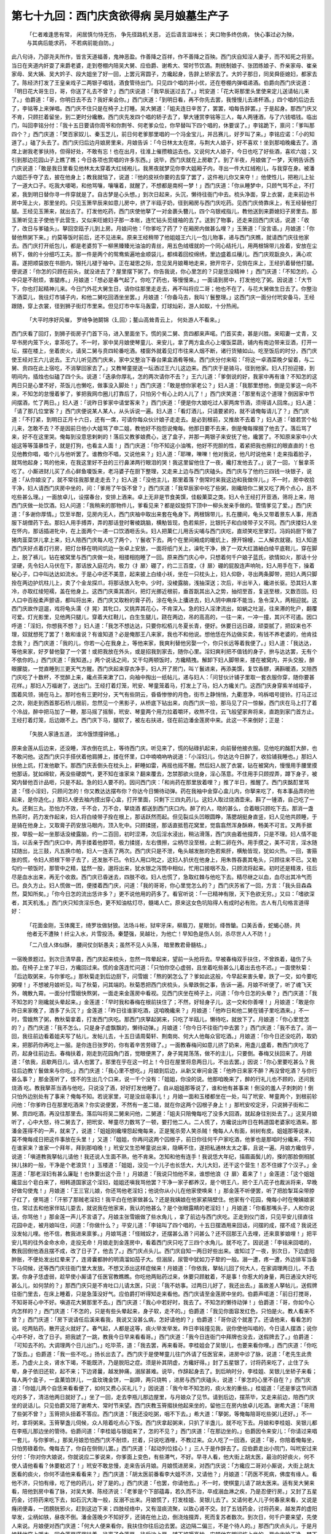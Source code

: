 第七十九回：西门庆贪欲得病 吴月娘墓生产子
==========================================

    「仁者难逢思有常， 闲居慎匀恃无伤，
    争先径路机关恶， 近后语言滋味长；
    夹口物多终仿病， 快心事过必为殃，
    与其病后能求药， 不若病前能自防。」

此八句诗，乃邵尧夫所作，皆言天道福善，鬼神恶盈。作善降之百祥，作不善降之百殃。西门庆自知淫人妻子，而不知死之将至。当日在夹道内奸耍了来爵老婆，走到卷棚内陪吴大舅、应伯爵、谢希大、常时节饮酒。荆统制娘子、张团练娘子、乔亲家母、崔亲家母、吴大姨、吴大妗子、段大姐坐了好一回，上罢元宵圆子，方纔起身，告辞上轿家去了。大妗子那日，同吴舜臣媳妇，都家去了。陈经济打发了王皇亲戏子二两银子唱钱，酒食管待出门。只见四个唱的并小优，还在卷棚内弹唱递酒。伯爵向西门庆说道：「明日花大哥生日，哥，你送了礼去不曾？」西门庆说道：「我早辰送过去了。」玳安道：「花大哥那里头里使来定儿送请帖儿来了。」伯爵道：「哥，你明日去不去？我好来会你。」西门庆道：「到明日看，再不你先去罢，我慢慢儿去递杯酒。」四个唱的后边去了，李铭等上来弹唱。西门庆不住只是在椅子上打睡。吴大舅道：「姐夫连日辛苦了，罢罢，咱每告辞罢。」于是起身。那西门庆又不肯，只顾拦着留坐，到二更时分纔散。西门庆先发四个唱的轿子去了，拏大锺赏李铭等三人，每人两锺酒，与了六钱唱钱。临出门，叫回李铭分付：「我十五日要请你周爷和你荆爷、何老爹众位，你早替叫下四个唱的，休要误了。」李铭跪下，禀问：「爹叫那四个？」西门庆道：「樊百家奴儿、秦玉芝儿，前日何老爹那里唱的一个冯金宝儿，并吕赛儿，好歹叫了来。」李铭应诺：「小的知道了。」磕了头去了。西门庆归后边月娘房里来，月娘告诉：「今日林太太在席，与荆大人娘子，好不喜欢！坐到那咱晚纔去了。酒席上谢我老爹扶持，但得好处，不敢有忘！也在出月，往淮上催攒粮运去也。又说何大人娘子，今日也吃了好些酒，喜欢六姐；又引到那边花园山子上瞧了瞧；今日各项也赏唱的许多东西。」说毕，西门庆就在上房歇了。到了半夜，月娘做了一梦，天明告诉西门庆说道：「敢是我日里看见他林太太穿着大红绒袍儿，我黑夜就梦见你李大姐厢子内，寻出一件大红绒袍儿，与我穿在身。被潘六姐匹手夺了去，披在他身上；教我就恼了，说道：『他的皮袄你要的去穿了罢了，这件袍儿你又来夺！』他使性儿，把袍儿上扯了一道大口子。吃我大喓喝，和他骂嚷，嚷嚷着，就醒了，不想都是南柯一梦！」西门庆道：「你从睡梦中，只顾气骂不止，不打紧，我到明日替你寻一件穿就是了。自古梦是心头想。」到次日起来，头沉，懒待往衙门中去。梳头净面，穿上衣裳，走来前边书房中笼上火，那里坐的。只见玉箫早辰来如意儿房中，挤了半瓯子奶，径到厢房与西门庆吃药。见西门庆倚靠床上，有王经替他打腿。王经见玉箫来，就出去了。打发他吃药，西门庆使他拏了一对金裹头簪儿，四个乌银戒指儿，教他送到来爵媳妇子房里去。那玉箫听见主子使他干此营生，又似来旺媳妇子那一本帐，连忙钻头觅缝袖的去了。送到了物事，还走来回西门庆话，说道：「收了，改日与爹磕头」。拏回空瓯子儿到上房。月娘问他：「你爹吃了药了？在厢房内做甚么哩？」玉箫道：「没言语。」月娘道：「你替他熬粥下来。」约莫等饭时前后，还不见进来。原来王经稍带了他姐姐王六儿一包儿物事，递与西门庆瞧，就请西门庆往他家去。西门庆打开纸包儿，都是老婆剪下一柳黑臻臻光油油的青丝，用五色绒缠就的一个同心结托儿，用两根锦带儿拴着，安放在尘柄下，做的十分细巧工夫。那一件是两个的鸳鸯紫遍地金顺袋儿，都缉着回绞绵绣，里边盛着瓜穰儿。西门庆观翫良久，满心欢喜。遂把顺袋放在书厨内，锦托儿褪于袖中。正在凝思之际，忽见吴月娘蓦地走来，掀开帘子，见倘在床上，王经扒着替他打腿。便说道：「你怎的只顾在前头，就没进去了？屋里摆下粥了。你告我说，你心里怎的？只是恁没精神！」西门庆道：「不知怎的，心中只是不耐烦，害腿疼。」月娘道：「想必是春气起了。你吃了药也，等慢慢来。」一面请到房中，打发他吃了粥。因说道：「大节下，你也打起精神儿来。今日门外花大舅生日，请你往那里走走去，再不叫将应二哥；他也不在了，与花大舅做生日去了。你整治下酒菜儿，我往灯巿铺子内，和他二舅吃回酒坐坐罢。」月娘道：「你备马去，我叫丫鬟整理。」这西门庆一面分付玳安备马，王经跟随，穿上衣裳，径到狮子街灯巿里来。但见灯巿中车马轰雷，灯球灿彩，游人如蚁，十分热闹。

    「大平时序好风催， 罗绮争驰鬬锦〈廴回〉；鳌山高耸青云上， 何处游人不看来。」

西门庆看了回灯，到狮子街房子门首下马，进入里面坐下。慌的吴二舅、贲四都来声喏。门首买卖，甚是兴胜。来昭妻一丈青，又早书房内笼下火，拿茶吃了。不一时，家中吴月娘使琴童儿、来安儿，拿了两方盒点心上嗄饭菜蔬，铺内有南边带来豆酒，打开一坛，摆在楼上，坐着炭火，请吴二舅与贲四轮番吃酒。楼窗外就着见灯巿往来人烟不断，诸行货殖如山。吃至饭后的时分，西门庆使王经对王六儿说去。王六儿听见西门庆来，家中又整治下春台果盒酒肴等候。西门庆分付来昭：「将这一卓酒菜晚夕留着，与二舅、贲四在此上宿吃，不消拏回家去了。」又教琴童提送一坛酒过王六儿这边来。西门庆于是骑马，径到他家。妇人打扮迎接，到明间内，插烛也似磕了四个头。说道：「迭承你厚礼，怎的两次请你不去？」王六儿道：「爹倒说的好，我家中再有谁？不知怎的这两日只是心里不好，茶饭儿也懒吃，做事没入脚处！」西门庆道：「敢是想你家老公？」妇人道：「我那里想他，倒是见爹这一向不来，不知怎的怠慢着爹了，爹把我网巾圈儿打靠后了，只怕另个有心上的人儿了！」西门庆笑道：「那里有这个道理？倒因家中节间摆酒，忙了两日。」妇人道：「说昨日爹家中请堂客来？」西门庆道：「便是你大娘吃过人家两席节酒，须得请人回席。」妇人道：「请了那几位堂客？」西门庆便说某人某人，从头诉说一遍。妇人道：「看灯酒儿，只请要紧的，就不请俺每请儿了？」西门庆道：「不打紧，到明日正月十六日，还有一席，可请你每众伙计娘子走走去。是必到根前，又推故不去着？」妇人道：「娘若赏个帖儿来，怎敢不去？不是因前日他小大姐骂了申二姐，教他好不抱怨说俺每。他那日要不去来，倒是俺每撺掇了他去了。落后骂了来，好不在这里哭。俺每到没意思剌剌的！落后又教爹娘费心，送了盒子，并那一两银子来安抚了他，纔罢了。不知原来家中小大姐这等等藻暴性子，就是打狗，也看主人面！」西门庆道：「你不知这小油嘴，他好不兜胆的性，着紧把我也擦扛的眼直直的！也见他教你唱，唱个儿与他听罢了。谁教你不唱，又说他来？」妇人道：「耶嚛，嚛嚛！他对我说，他凡时说他来！走来指着脸子，就骂他起身；骂的他来，在我这里好不丑的三行鼻涕两行眼泪的哭！我这里留他住了一夜，纔打发他去了。」说了一回，丫鬟拿茶吃了。小厮进财儿买了点心鲜鱼嗄饭来，老冯婆子在厨下整理，又走来上边与西门庆磕头。西门庆与了他约三四钱一块银子，说道：「从你娘没了，就不常往我那里走走去？」妇人道：「没他主儿，那里着落？倒常时来我这边和我做伴儿。」不一时，房中收拾干净，妇人请西门庆房中坐的，问：「爹用了午饭不曾？」西门庆道：「我早辰家中吃了些粥，刚纔陪你二舅又吃了两个点心，且不吃些甚么理。」一面放卓儿，设摆春台，安排上酒来。卓上无非是节食美馔，佳殽菓菜之类。妇人令王经打开荳酒，筛将上来，陪西门庆做一处饮酒。妇人问道：「我稍来的那物件儿，爹看见来？都是奴旋剪下顶中一柳头发亲手做的。管情爹见了爱。」西门庆道：「多谢你厚情。」饮至半酣，见房内无人，西门庆袖中取出来套在龟身下。两根锦带儿，扎在腰间，龟头又带着景东人事，用酒服下胡僧药下去。那妇人用手搏弄，弄的那话登时奢棱跳脑，横觔皆现，色若紫肝，比银托子和白绫带子又不同。西门庆搂妇人坐在怀内，那话插进牝中，在上面两个一递一口饮酒咂舌头。妇人把菓仁儿用舌尖哺与西门庆吃，直顽笑吃至掌灯。冯妈妈厨下做了猪肉韮菜饼儿拿上来，妇人陪西门庆每人吃了两个，丫鬟收下去。两个在里间厢成的暖炕上，撩开锦幔，二人解衣就寝。妇人知道西门庆好点着灯行房，把灯台移在明间炕边一张卓上安放，一面将纸门关上，澡牝干净，换了一双大红潞紬白绫平底鞋儿，穿在脚上，脱了裤儿，钻在被窝里与西门庆做一处，相搂相抱睡了一回。原来西门庆心中，只想着何千户娘子蓝氏，欲情如火，那话十分坚硬，先令妇人马伏在下，那话放入庭花内，极力〈扌扉〉硼了，约二三百度，〈扌扉〉硼的屁股连声响喨，妇人用手在下，操着秘心子，口中叫达达如流水。于是心中还不美意，起来披上白绫小袄，坐在一只枕头上，妇人仰卧，寻出两条脚带，把妇人两只脚拴在两边护炕柱儿上，卖了个金龙探爪，将那话放入牝中。少时，没棱露脑，浅抽深送；次后，半出半入，纔进长驱。恐其妇人害冷，亦取红绫短襦，盖在他身上。这西门庆乘其酒兴，把灯光挪近根前，垂首翫其出入之势，抽彻至首，复送至根，又数百回。妇人口中百般柔声颤语，都叫将出来，西门庆又取粉的膏子药，涂在龟头上攮进去，妇人阴中麻痒不能当，急令深入，两相迎就。这西门庆故作逗遛，戏将龟头濡〈扌晃〉其牝口，又挑弄其花心，不肯深入。急的妇人淫津流出，如蜗之吐涎，往来滞的牝户，翻覆可爱。灯光影里，见他两只腿儿，穿着大红鞋儿，白生生腿儿，跷在两边，吊的高高的，一往一来，一冲一撞，其兴不可遏。因口呼道：「淫妇，你想我不想？」妇人道：「我怎不想达达，只要你松栢儿冬夏长青，便好。休要日远日疎，顽耍腻了，把奴来也不理，奴就想死了罢了！敢和谁说？有谁知道？必是俺那王八来家，我也不和他说。想他恁在外边做买卖，有钱不养老婆的，他肯挂念我？」西门庆道：「我的儿，你若一心在我身上，等他来家，我爽利替他另娶一个，你只长远等着我便了。」妇人道：「我达达，等他来家，好歹替他娶了一个罢！或把我放在外头，或是招我到家去，随你心里。淫妇爽利把不值钱的身子，拚与达达罢，无有个不依你的。」西门庆道：「我知道。」两个说话之间，又干勾两顿饭时，方纔精拽。解卸下妇人脚带来，搂在被窝内，并头交股，醉眼朦胧，一觉直睡到三更天气方醒。西门庆起来穿衣净手，妇人开了房门，叫丫鬟进来，再添美馔，复饮香醪，满斟暖酒，又陪西门庆吃了十数杯，不觉醉上来，纔点茶来漱了口，向袖中掏出一纸帖儿，递与妇人：「问甘伙计铺子里取一套衣服你穿，随你要甚花样。」那妇人万福谢了，送出门。王经打着灯笼，玳安、琴童笼着马，打发上了马，妇人方纔关门。这西门庆身穿紫羊绒褶子，围着风领，骑在马上。那时也有三更时分，天气有些阴云，昏昏惨惨的月色，街巿上静悄悄，九衢澄净，呜柝唱号提铃。打马正过之次，刚走到西首那石桥儿根前，忽然见一个黑影子，从桥底下钻出来，向西门庆一拾，那马见了只一惊躲，西门庆在马上打了着个冷战，醉中把马加了一鞭，那马摇了摇鬃，玳安、琴童两个用力拉着嚼环，收熬不住，云飞般望家奔将来，直跑到家门首方止。王经打着灯笼，后边跟不上。西门庆下马，腿软了，被左右扶进，径在前边潘金莲房中来。此这一不来倒好；正是：

    「失脱人家逄五道， 滨冷饿馈撞钟馗。」

原来金莲从后边来，还没睡，浑衣倒在炕上，等待西门庆。听见来了，慌的砧碌扒起来，向前替他接衣服。见他吃的酩酊大醉，也不敢问他。这西门庆只手搭伏着他肩膊上，搂在怀里，口中喃喃吶吶说道：「小淫妇儿，你达达今日醉了，收拾铺我睡也。」那妇人扶他上炕，打发他歇下。那西门庆丢倒头在枕头上，鼾睡如雷，再摇也摇不醒。然后妇人脱了衣裳，钻在被窝内，慢慢用手腰里摸他那话，犹如绵软，再没些硬朗气，更不知在谁家来？翻来覆去，怎禁那欲火烧身，淫心荡意。不住用手只顾捏弄，蹲下身子，被窝内替他百计品咂，只是不起。急的妇人要不的。因问西门庆：「和尚药在那里放着哩？」推了半日，推醒了。西门庆酩酊里骂道：「怪小淫妇，只顾问怎的！你又教达达摆布你？你达今日懒待动弹。药在我袖中金穿心盒儿内，你拏来吃了，有本事品弄的他起来，是你造化。」那妇人便去袖内摸出穿心盒，打开里面，只剩下三四丸药儿。这妇人取过烧酒壶来。斟了一锺酒，自己吃了一丸。还剩三丸，恐怕力不效，千不合，万不合，拏烧酒 都送到西门庆口内。醉了的人，晓的甚么，合着眼只顾吃下去。那消一盏热茶时，药力发作起来，妇人将白绫带子拴在根上，那话跃然而起。但见裂瓜头凹眼圆睁，落腮胡挺身直竖，妇人见他共顾睡，于是骑在他身上，又取膏子药安放马眼内，顶入牝中。只顾揉搓，那话直抵苞花窝里，觉翕翕然浑身酥麻，畅美不可言。又两手据按，举股一起一坐那话没棱露脑，约一二百回，初时涩滞，次后淫水浸出，稍沾滑落，西门庆由着他掇弄，只是不理。妇人情不能当，以舌亲于西门庆口中，两手搂着他脖项，极力揉搓，左右偎擦，尘柄尽没至根，止剩二卵在外。用手摸之，美不可言，淫水随拭随出，比三鼓，凡五换巾帕，妇人一连丢了两次。西门庆只是不泄，龟头越发胀的色若紫肝，横觔皆现，犹如火热。一回，害箍胀的慌，令妇人把根下带子去了，还发胀不已。令妇人用口吮之，这妇人扒伏在他身上，用朱唇吞裹其龟头，只顾往来不已。又勒勾约一顿饭时，那管中之精，猛然一股，邈将出来，犹水银之泻筒中相似，忙用口接咽不及，只顾流将起来。初时还是精液，往后尽是血水出来，再无个收救。西门庆已昏迷去，四肢不收。妇人也慌了，急取红棘与他吃下去。精尽继之以血，血尽出其冷气而已。良久方止。妇人慌做一团，便搂着西门庆，问道：「我的哥哥，你心里觉怎么的？」西门庆苏省了一回，方言：「我头目森森然，莫知所矣。」「你今日怎的流出恁许多？」更不说他用的药多了。看官听说：「一已精神有限，天下色欲无穷。」又曰：「嗜欲深者，其天机浅。」西门庆只知贪淫乐色，更不知油枯灯尽，髓竭人亡。原来这女色坑陷得人有成时必有败。古人有几句格言道得好：

    「花面金刚，玉体魔王，绮罗妆做豺狼。法场斗帐，狱牢牙床，柳眉刀，星眼剑，绛唇鎗。口美舌香，蛇蝎心肠，共他者无不遭殃！纤尘入水，片雪投汤。秦楚强，吴越壮，为他亡！早知色是伤人剑，杀尽世人人不防！」

    「二八佳人体似酥， 腰间仗剑斩愚夫；虽然不见人头落， 暗里教君骨髓枯。」

一宿晚景题过。到次日清早晨，西门庆起来梳头，忽然一阵晕起来，望前一头抢将去。早被春梅双手扶住，不曾跌着，磕伤了头脸。在椅子上坐了半日，方纔回过来。慌的金莲连忙问道：「只怕你空心虚弱，且坐着吃些甚么儿着出去也不迟。」一面使秋菊：「后边取粥来，与你爹吃。」那秋菊走到后边厨下，问雪娥：「熬的粥怎么了？爹如此这般，今早起来害头晕，跌了一交，如今要吃粥哩！」不想被月娘听见，叫了秋菊，问其端的。秋菊悉把西门庆梳头，头晕跌倒之事，告诉一遍。月娘不听便了，听了魂飞天外，魄散九霄。一面分付雪娥快熬粥，一面走来金莲房中看视。见西门庆坐在椅子上，问道：「你今日怎的头晕？」西门庆道：「我不知怎的？刚纔就头晕起来。」金莲道：「早时我和春梅在根前扶住了；不然，好轻身子儿，这一交和你善哩！」月娘道：「敢是你昨日来家晚了，酒多了头沉？」金莲道：「昨日往谁家吃酒，这咱晚纔来？」月娘道：「他昨日和他二舅在铺子里吃酒来。」不一时，雪娥熬了粥，教秋菊拿着，打发西门庆吃。那西门庆拏起粥来，只吃了半瓯儿，懒待吃，就放下了。月娘道：「你心里觉怎的？」西门庆道：「我不怎么，只是身子虚飘飘的，懒待动弹。」月娘道：「你今日不往衙门中去罢？」西门庆道：「我不去了。消一回，我往前边看着姐夫写了帖儿，发帖儿去，十五日请周菊轩、荆南岗、何大人他每众官吃酒。」月娘道：「你今日还没吃药，取奶来，把那药你再吃上一服。是你连日张罗的，你有着辛苦劳碌了。」一面教春梅问如意儿挤了奶来，用盏儿盛着，教西门庆吃了药，起身往前边去。春梅扶着，刚走到花园角门首，觉眼便黑了，身子晃晃荡荡，做不的主儿，只要倒。春梅又扶回来了。月娘道：「依我，且歇两日儿，请人也罢了。那里在乎在这一时上！今日在屋里将息两日儿，不出去罢。」因说：「你心里要吃甚么？我往后边教丫鬟做来与你吃。」西门庆道：「我心里不想吃。」月娘到后边，从新又审问金莲：「他昨日来家不醉？再没曾吃酒？与你行甚么事？」那金莲听了，恨不的生出几个口来，说一千个没有：「姐姐，你没的说。他那咱晚来了，醉的行礼儿也不顾的，还问我烧酒 吃。教我拏茶当酒与他吃，只说没了酒，好好打发他睡了。自从姐姐那等说了，谁和他有甚事来！倒没的羞人子刺刺的！倒只怕外边别处有了事来？俺每不知。若说家里，可是没丝亳事儿！」月娘一面和玉楼都坐在一处，叫了玳安、琴童两个，到根前轸问他：「你爹昨日在那里吃酒来？你实说便罢，不然有一差二错，就在你这两个囚根子身上！」那玳安咬定牙，只说狮子街和二舅、贲四吃酒，再没往那里去。落后叫将吴二舅来问他，二舅道：「姐夫只陪俺每吃了没多大回酒，就起身往别处去了。」这吴月娘听了，心中大怒，待二舅去了，把玳安、琴童尽力数骂了一顿，要打他二人。二人慌了，方纔说出昨日在韩道国老婆家吃酒来。那潘金莲得不的一声，就来了，说道：「姐姐刚纔埋怨起俺每来，正是冤杀旁人笑杀贼！俺每人人有面，树树有皮。姐姐那等说来，莫不俺每成日把这件事放在头里！」又道：「姐姐，你再问这两个囚根子，前日你往何千户家吃酒，他爹也是那咱时分纔来，不知在谁家来？谁家一个拜年，拜到那咱晚！」玳安又生恐琴童说出来，隐瞒不住，遂把私通林太太之事，且说一遍。月娘方纔信乎，说道：「嗔道教我拏帖儿请他！我还说人生面不熟，他不肯来。怎知和他有连手！我说恁大年纪，描眉画鬓儿的，搽的那脸倒相腻抹儿抹的一般，干净是个老浪货！」玉楼道：「姐姐，没见一个儿子也长恁大，大儿大妇，还干这个营生！忍不住嫁了个汉子。」金莲道：「那老淫妇有甚么廉耻！也休要出这个丑！」月娘道：「我说只怕他不来，谁想他浪〈扌扉〉着来了！」金莲道：「这个姐姐纔显出个皂白来了，相韩道国家这个淫妇，姐姐还嗔我骂他罢？干净一家子都养汉，是个明王八，把个王八花子也裁派将来，早晚好做勾使鬼！」月娘道：「王三官儿娘，你还骂他老淫妇；他说你从小儿在他家使唤来！」那金莲不听便罢，听了把脸掣耳朵带脖子红了，便骂道：「汗邪了那贼老淫妇！我平白在他家做甚么？还是我姨娘在他家紧隔壁住。他家有个花园，俺每小时在俺姨娘家住，常过去和他家伴姑儿耍去，就说我在他家来，我认的他甚么？是个张眼露睛的老淫妇！」月娘道：「你看那嘴头子，人和你说话，你骂他！」那金莲一声儿不言语了。月娘主张雪娥做了些水角儿 ，拿了前边与西门庆吃。正走到仪门首，只见平安儿径直往花园中走，被月娘叫住，问道：「你做什么？」平安儿道：「李铭叫了四个唱的，十五日摆酒用来回话，问摆的成，摆不成？我说还没发帖儿哩。他不信，教我进来禀爹。」月娘骂道：「怪贼奴才，还摆甚么酒？问甚么？还不回那王八去哩，还来禀爹娘哩！」把平安儿骂的往外金命水命，走投无命！月娘走到金莲房中，看着西门庆只吃了三四个水角儿。就不吃了。因说道：「李铭来回唱的，教我回倒他酒且摆不成，改了日子了，他去了。」西门庆点头儿。西门庆自知一两日好些出来。谁知过了一夜，到次日，下边虚阳肿胀，不便处发出红晕来了，连肾囊都肿的明滴溜如茄子大。但溺尿，尿管中犹如刀子犂的一般。溺一遭，疼一遭，外边排军当备下马伺候，还等西门庆往衙门里大发放。不想又添出这样症候来！月娘道：「你依我，拏帖儿回了何大人，在家调理两日儿，不去罢。你身子恁虚弱，趁早使小厮请了任医官教瞧瞧。你吃他两贴药过来，休要只顾躭着，不是事！你惹大的身量，两日通没大好吃甚么儿，如何禁的？」那西门庆只是不肯吐口儿请太医，只说：「我不妨事。过两日儿好了，我还出去。」虽故差人拏帖儿，送假牌往衙门里去，在床上睡着，只是急藻没好气。应伯爵打听得知走来看他。西门庆请至金莲房中坐的。伯爵声喏道：「前日打搅哥，不知哥哥心中不好。嗔道花大舅那里不去。」西门庆道：「我心中若好时，我去了。不知怎的懒待动弹！」伯爵道：「哥，你如今心内怎样的？」西门庆道：「不怎的，只是有些头晕起来，身子软，走不的。」伯爵道：「我见你面容发红色，只怕是火。教人看来不曾？」西门庆道：「房下说请任后溪来看我，我说又没甚么病，怎好请他的？」伯爵道：「哥你这个就差了。还请他来，看看怎的说。吃两贴药，散开这火就好了。春气起，人都是这等，痰火举发举发。昨日李铭撞见我，说你使他叫唱的，今日请人摆酒；说你心中不好，改了日子。把我諕了一跳，教我今日早来看看哥。」西门庆道：「我今日连衙门中拜牌也没去，送假牌去了。」伯爵道：「可知去不的。大调理两个日儿出门。」吃毕茶，道：「我去罢，再来看哥。李桂姐会了吴银儿，也要来看你哩。」西门庆道：「你吃了饭去。」伯爵道：「我一些不吃。」扬长出去了。西门庆于是使琴童儿往门外请了任医官来，进房中诊了脉，说道：「老先生此贵恙，乃虚火上炎，肾水下竭，不能既济，乃是脱阳之症。须是补其阴虚，方纔好得。」封了五星银了，讨将药来吃了，止住了头晕，身子依旧还软，起不来；下边肾曩，越发肿痛，溺尿甚难。说毕，作辞起身去了。到后晌时分，李桂姐、吴银儿坐轿子来看；每人两个盒子，一盒菓馅饼儿，一盒玫瑰金饼，一副蹄，两只烧鸭 ，进房与西门庆磕头，说道：「爹怎的心里不自在？」西门庆道：「你姐儿两个自恁来看看便了，如何又费心买礼儿？」因说道：「我今年不知怎的，痰火发的重些。」桂姐道：「还是爹这节间酒吃的多了，清洁他两日就好了。」坐了一回，走去李瓶儿那边屋里，与月娘众了见节。请到后边，摆茶毕，又走来前边，陪西门庆坐的说话儿。只见伯爵又陪了谢希大、常时节来望。西门庆教玉筲搊扶他起来坐的，留他三在房内放卓儿吃酒。谢希大道：「哥用了些粥不曾？」玉筲把头扭着不答应。西门庆道：「我还没吃粥，咽不下去。」希大道：「拏粥，等俺每陪哥吃些粥儿还好。」不一时，拿将粥来。玉筲拏盏儿伺候，众人陪着吃点心下饭。西门庆拿起粥来，只扒了半盏儿，就不吃下去。月娘和李桂姐、吴银儿都在李瓶儿那边坐的管待。伯爵问道：「李桂姐与银姐来了，怎的不见？」西门庆道：「在那边坐的。」伯爵因令来安儿：「你请过来唱一套儿，与你爹听。」那吴月娘恐怕西门庆不耐烦，拦着，只说吃酒哩，不教过来。众人吃了一回酒，说道：「哥，你陪着俺每坐，只怕劳碌着你。俺每去了，你自在侧侧儿罢。」西门庆道：「起动列位挂心！」三人于是作辞去了。应伯爵走出小院门，叫玳安过来分付：「你对你大娘说，你就说应二爹说来，你爹面上变色，有些滞气，不好。早寻人看，他大街上胡太医，最治的好痰火，何不使人请他看看？休要躭迟了！」玳安不敢怠慢，走来告诉月娘。月娘慌进房来，对西门庆说：「方纔应二哥对小厮说，大街上胡太医看的痰火，你何不请他来看看来？」西门庆道：「胡太医前番看李大姐不济，又请他？」月娘道：「药医不死病，佛度有缘人。看他不济，只怕有缘，吃了他的药儿，好了是的。」西门庆道：「也罢，你请他去。」不一时，使棋童儿请了胡太医来。适有吴大舅来看，陪他到房中看了脉，对吴大舅、陈经济说：「老爹是个下部蕴毒，若久而不治，卒成溺血淋之疾，乃是忍便行房。」又封了五星药金，讨将药来吃下去，如石沉大海一般，反溺不出来。月娘慌了，打发桂姐、吴银儿去了。又请何老人儿子何春泉来看，又说是癃闭便毒，一团膀胱邪火，赶到这边下来；四肢经络中，又有湿痰流聚，以致心肾不交。封了五钱药金，讨将药来，越发弄的虚阳举发，尘柄如铁，昼夜不倒。潘金莲晚夕不知好歹，还骑在他上边，倒浇烛掇弄，死而复苏者数次。到次日，何千户要来望，先使人来说。月娘便对西门庆道：「何大人便来看你，我扶住你往后边去罢。这边隔二偏三，不是个待人的。」那西门庆点头儿，于是月娘替他穿上暖衣，同金莲肩搭搊扶着，往离了金莲房，往后边上房，铺下被褥高枕，安顿他在明间炕上坐的。房中收拾干净，焚下香。不一时何千户来到，陈经济请他到于后边卧房，看见西门庆坐在病榻上，说道：「长官，我不敢作揖。」因问：「贵恙觉好些？」西门庆告诉：「上边火倒退下了，只是下卵肿毒当不的。」何千户道：「此系便毒。我学生有一相识，在东昌府探亲。昨日新到舍下，有一封书下。乃是山西汾州人氏，姓刘号橘斋，年半百，极看的好疮毒。我就使人请他来看看长官贵恙。」西门庆道：「多承长官费心，我这里就差人请去。」何千户吃毕茶，说道：「长官你耐烦保重。衙门中事，我每日委答应的，递事件与你，不消挂意。」西门庆举手道：「只是有劳长官了。」作辞出门。西门庆这里随即差玳安拏帖儿，同何家人请了这刘橘斋来。看了脉，并不便处。连忙上了药，又封一贴煎药来。西门庆答贺了一疋杭州绢，一两银子，吃了他头一盏药，还不见动静。那日不想郑爱月儿送了一盒鸽子雏儿 ，一盒菓饼顶皮酥，坐轿子来看西门庆。进门花枝招飐，绣带飘飘，与西门庆磕着头，说道：「不知道爹不好，桂姐和银姐好人儿，不对我说声儿，两个就先来了。看的爹迟了，休怪！」西门庆道：「不迟，又起动你妈费心，又买礼来！」爱月儿笑道：「甚么大礼！惶恐的要不的。」因说：「爹清减的恁样的！每月饮馔，也用些儿？」月娘道：「用的倒好了，吃不多儿。今日早辰，只吃了些粥汤儿，还没些吃甚么儿。刚纔太医看了去了。」爱月儿道：「娘，你分付姐把鸽子雏儿顿烂一个儿来 ，等我劝爹进些粥儿。你老人家不吃，恁惹大身量，一家子金山也似靠着你，都怎么样儿的！」月娘道：「他只害心口内拦着，吃不下去。」爱月儿道：「爹你依我说，把这饮馔儿逐日就懒待吃，须也强吃些儿，怕怎的？人无根本，水食为命。终须但用的，有枉戗些儿。不然，越发淘渌的身子空虚了！」不一时，顿烂了鸽子雏儿，小玉拿粥上来，十香甜酱瓜，茄粳粟米粥儿。这郑月儿跳上炕去，用盏儿托着，跪在西门庆身边，一口口喂他。强打着精神，只吃上上半盏儿，拣了两筯儿鸽子雏儿在口内，就摇头儿不吃了。爱月儿道：「一来也是药，二来还亏我劝爹，都怎的也进了些饮馔儿。」玉筲道：「爹每常也吃，不似今日月姐来劝着吃的多些。」月娘一面摆茶与爱月儿吃，临晚管待酒馔，与了他五钱银子，打发他家去。爱月儿临出门，又与西门庆磕头，说道：「爹你耐心儿将息两日儿，我再来看你。」比及到晚夕，西门庆又吃了刘橘斋第二贴药，遍身痛，叫唤了一夜。到五更时分，那不便肾囊肿胀破了，流了一滩鲜血，龟头上又生出疳疮来，流黄水不止。西门庆不觉昏迷过去。月娘众人慌了，都守着看视。见吃药不效，一面请了刘婆子，在前边卷棚内与西门庆点人灯跳神。一面又使小厮往周守御家内，访问吴神仙在那里，请他来看西门庆；他原相他，今年有呕血流脓之灾，骨瘦形衰之病。贲四说：「也不消问周老爹宅内去；如今吴神仙见在门外土地庙前，出着个卦肆儿，又行医又卖卦，人请他，不争利物，就去看治。」月娘连忙就使琴童把这吴神仙请将来。进房看了西门庆，不似往时，形容消减，病体恹恹，勒着手帕，在于卧榻。先诊了脉息，说道：「官人乃是酒色过度，肾水竭虚；是太极邪火，聚于欲海。病在膏肓，难以治疗。吾有诗八句，说与你听。只因他：

    「醉饱行房恋女娥， 精神血脉暗消磨，
    遗精溺血流白浊， 灯尽油干肾水枯；
    当时祇恨欢娱少， 今日翻为疾病多，
    玉山自倒非人力， 总是卢医怎奈何！」

月娘见他治不的了，说道：「既下药不好，先生看他命运如何？」吴神仙搯指寻纹，打算西门庆八字，说道：「属虎的，丙寅年，戌申月，壬午日，丙辰时，今年戊戌流年，三十三岁算命，见行癸亥运，虽然是火土伤官，今年戊土来克壬水，岁伤旱，正月又是戊寅月，三戊冲辰，怎么当的？虽发财发福，难保寿源！有四句断语不好。」说道：

    「命犯灾星必主低， 身轻煞重有灾危；时日若逄真太岁， 就是神仙也绉眉！」

月娘道：「命中既不好，先生你替他演演禽星如何？」这吴神仙铺下禽遁干支，他说道：

    「心月狐狸角木蛟， 绛帏深处不相饶，
    常在月宫飞玉露， 惯从月下夺金标；
    乐处化为真鸡子， 死时还想烂甜桃，
    天罡地煞皆无救， 就是王禅也徒劳。」

月娘道：「禽上不好，请先生替我圆圆梦罢。」神仙道：「请娘子说来，贫道圆。」月娘道：「我梦见大厦将颓，红衣罩体，攧拆了碧玉簪，跌破了菱花镜。」神仙道：「娘子莫怪我说，大厦将颓，夫君有厄；红衣罩体，孝孝服临身；攧拆了碧玉簪，姊妹一时失散；跌破了菱花镜，夫妻指日分离。此梦犹然不好，不好！」月娘道：「问先生有解么？」神仙道：「白虎当头拦路，丧门魁在生灾。神仙也无解，太岁也难推。造物已定，神鬼莫移！」月娘见命中无有救星，于是拏了一疋布谢了神仙，打发出门，不在话下。正是：

    「卦里阴阳仔细寻， 无端闲事莫闲心；平生作善天加庆， 心不欺贫祸不侵。」

月娘见求神问卜，皆有凶无吉，心中慌了。到晚夕天井内焚香，对天发愿，许下儿夫好了，要往泰安州顶上与娘娘进香挂袍三年。孟玉楼又许下逄七拜斗。独金莲与李娇儿不许愿心。西门庆自觉身体沉重，要便发昏过去，眼前看见花子虚、武大在他根前站立，问他讨债。又不肯告人说，只教人厮守着他。见月娘不在根前，一手拉着潘金莲，心中舍不的他，满眼落泪，说道：「我的冤家，我死后，你姊妹们好好守着我的灵，休要失散了。」那金莲亦悲不自胜，说道：「我的哥哥，只怕人不肯容我。」西门庆道：「等他来，等我和他说。」不一时吴月娘进来，见他二人哭的眼红红的，便道：「我的哥哥，你有甚话？对奴说几句儿，也是奴和你做夫妻一场！」西门庆听了，不觉哽咽，哭不出声来，说道：「我觉自家好生不济，有两句遗言和你说。我死后你若生下一男半女，你姊妹好生待着，一处居住，休要失散了，惹人家笑话！」指着金莲说：「六儿他从前的事，你躭待他罢！」说毕，那月娘不觉桃花脸上滚下珍珠来，放声大哭，悲恸不止。西门庆道：「你休哭，听我嘱付你。」有驻马听为证：

    「贤妻休悲，我有衷情告你知。妻你腹中是男是女，养下来看大成人，守我的家私。三贤九烈要贞心，一妻四妾，携带着住。彼此光辉光辉！我死在九泉之下，口眼皆闭！」

月娘听了，亦回答道：

    「多谢儿夫，遗后良言教道奴。夫我本女流之辈，四德三从，与你那样夫妻，平生作事不模糊。守贞肯把夫名污？生死同途，一鞍一马，不须分付！」

嘱付了吴月娘，又把陈经济叫到根前，说道：「姐夫，我养儿靠儿，无儿靠婿；姐夫就是我的亲儿一般。我若有些山高水低，你发送了我入土，好歹一家一计，帮扶着你娘儿们过日子，休要教人笑话！」又分付：「我死后，段子铺是五万银子本钱，有你乔亲家爹。那边多少本利，那找与他。教傅伙计把货卖一宗交一宗，休要开了。贲四绒线铺，本银六千五百两；吴二舅紬绒铺是五千两，都卖尽了货物，收了来家。又李三讨了批来，也不消做了，教你应二叔拏了别人家做去罢。李三、黄四身上还欠五百两本钱，一百五十两利钱未算，讨来发送我。你只和傅伙计，守着家门这两个铺子罢！段子铺占用银二万两，生药铺五千两。韩伙计、来保松江船上四千两。开了河，你早起身往下边接船去，接了来家，卖了银子，交进来你娘儿们盘缠。前边刘学官还少我二百两；华主簿少我五十两；门外徐四铺内，还本利久我三百四十两，都有合同见在，上紧使人催去。到日后，对门并狮子街两处房子，都卖了罢，只怕你娘儿们顾揽不过来。」说毕。哽哽咽咽的哭了。陈经济道：「爹嘱付儿子，都知道了。」不徐顾，且守着月娘，拏杩子伺候。见月娘看看疼的紧了，不一时蔡老娘到了，登时生下一个孩子来。这屋里装柳西门庆停当，口内纔没了气儿，合家大小，放声号哭起来。蔡老娘收裹孩儿，剪去脐带，煎定心汤与月娘吃了，扶月娘暖炕上坐的。月娘与了蔡老娘三两银子，蔡老娘嫌少，说道：「养那位哥儿赏了我多少，还与我多少便了。休说这位哥儿，是大娘生养的。」月娘道：「比不的那时，有当家的老爹在此。如今没了老爹，将就收了罢。待洗三来，再与你一两就是了。」那蔡老娘道：「还赏我一套衣服罢。」拜谢去了。月娘苏省过来，看见厢子大开着，便骂玉筲道：「贼臭肉，我便昏了，你也昏了！厢子大开着，恁乱烘烘人走，就不说锁锁儿！」玉筲说：「我只说娘锁了厢子，就不曾看见。」于是取锁来搯。玉楼见月娘多心，就不肯在他屋里。走出对着金莲说：「原来大姐姐恁样的，死了汉子头一日，就防范起人来了！」殊不知李娇儿已偷了五定元宝往屋里去了。当下吴二舅、贲四往尚推官家买了一付棺材板来，教匠人解锯成椁。众小厮把西门庆抬出，停当在大厅上，请了阴阳徐先生来批书。不一时，吴大舅也来了。吴二舅、众伙计，都在前厅热乱，收灯卷画，盖上纸被，设放香灯几席。来安儿专一打磬。徐先生看了手，说道：「正辰时断气，合家都不犯凶煞。」请问月娘，三日大殓，择二月十六日破土出殡，也有四七多日子。一面管待徐先生去了，差人各处报丧，交牌印往何千户家去。家中破孝搭棚，俱不必细说。到三日请僧人念倒头经，挑出纸钱去，合家大小，都披麻带孝。女婿陈经济斩衰治杖，灵前还礼。月娘在暗房中出不来。李娇儿与玉楼陪堂客。潘金莲管理库房收祭卓。孙雪娥率领家人媳妇在厨下打发各项人茶饭。傅伙计、吴二舅管帐，贲四管孝帐，来兴管厨，吴大舅与甘伙计陪待人客。蔡老娘来洗了三次，月娘与了一套紬子衣裳，打发去了。就把孩子不一时打伙儿，傅伙计、甘伙计、吴二舅、贲四、崔本都进来看视问安。西门庆一一都分付了一遍。众人都道：「你老人家宽心，不妨事。」见一日来问安看者，也有许多。见西门庆不好的沉重，皆嗟叹而去。过了两日，月娘痴心，只指望西门庆还好，谁知天数造，三十三岁而去。到于正月二十一日，五更时分，相火烧身，变出风来，声若牛吼一般，喘息了半夜。捱到早辰巳牌时分，鸣呼哀哉，断气身亡！正是：

    「三寸气在千般用，一旦无常万事休！」

古人有几句格言说得好：

    「为人多积善，不可多积财；积善成好人，积财惹祸胎。石崇当日富，难免杀身灾；邓通饥饿死，钱山何用哉！今日非古比，心地不明白。只说积财好，反笑积善呆！多少有钱者，临了没棺材！」

原来西门庆一倒头，棺材尚未曾预备。慌的吴月娘叫了吴二舅与贲四到根前，开了厢子，拏出四定元宝，教他两个看材板去。刚打发去了，不防月娘一阵就害肚里疼，急扑进去看床上倒下，就昏运不省人事。孟玉楼与潘金莲、孙雪娥都在那边屋里七手八脚，替西门庆戴唐巾，装柳穿衣服。忽听见小玉来说：「俺娘跌倒在床上！」慌的玉楼、李娇儿就来问视。月娘手按着害肚内疼，就知道决撒了！玉楼教李娇儿守着月娘，他便就使小厮快请蔡老娘去。李娇儿又使玉筲，前边教如意儿来了。比及玉楼回到里面屋里，不见李娇儿。原来李娇儿赶月娘昏沉，房内无人，箱子开着，暗暗拏了五定元宝，往他屋里去了。手中拏将一搭纸，见了玉楼，只说：「寻不见草纸，我往房里取草纸去来。」那玉楼也改名叫孝哥儿。未免送些喜面亲邻与街坊邻舍。都说：「西门庆大官人正头娘子，生了一个墓生儿子，就与老头同日同时；一头断气，一头生了个儿子。世间少有跷蹊古怪事！」不说众人理乱这庄事。且说应伯爵闻知西门庆没了，走来吊孝哭泣。哭了一回，吴大舅、二舅正在卷棚内看着与西门庆传影。伯爵走来与众人见礼，说道：「可伤，做梦不知哥没了！」要请月娘出来拜见。吴大舅便说：「舍妹暗房出不来。如此这般，就是同日添了个娃儿！」伯爵愕然道：「有这等事！也罢，也罢！哥有了个后代，这家当有了主儿了！」落后陈经济穿着一身重孝，走来与伯爵磕头！伯爵道：「姐夫，姐夫烦恼，你爹没了，你娘儿们是死水儿了！家中凡事，要你仔细。有事不可自事专，请问你二位老舅主张。不该我说，你年幼，事体上还不大十分历练。」吴大舅道：「二哥，你没的说。我也有公事，不得闲，见有他娘在。」伯爵道：「好大舅，虽故有嫂子，外边事怎么理的？还是老舅主张！自古没舅不生，没舅不长。一个亲娘舅，比不的别人。你老人家就是个都根主儿，再有谁大如你老人家的！」因问道：「有了发引的日期？」吴大舅道：「择在二月十六日破土，三十日出殡，也在四七之外。」不一时，徐先生来到，祭告入殓，将西门庆装入棺材内，用长命丁钉了。安放停当，题了名旌：诰封武略将军西门公之柩。那日何千户来吊孝，灵前拜毕，吴大舅与伯爵陪侍吃茶，问了发引的日期。何千户分付手下该班排军，会答应的，一个也不许动，都在这里伺候。直过发引之后方许回衙门当差。委两名节级管领，如有违误，呈来重治！又对吴大舅道：「如有外边人拖久银两不还者，老舅只顾说来，学生即行追治。」吊孝毕，到衙门里，一面行文开鈌，申报东京本卫去了。话分两头，都说来爵、春鸿同李三，一日到衮州察院投下了书礼。宋御史见西门庆书上，要讨古器批文一节，说道：「你早来一步便好。昨日已都派下各府买办去了！」寻思间，又见西门庆书中封着金叶十两，又不好违阻了的，须得留下春鸿、来爵、李三在公廨驻札。随即差快子拏牌，赶回东平府批文来，封回与与春鸿书中，又与了一两路费，方取路回清河县，往返十日光景。走进城，就闻得路上人说：「西门大官人死了！今日三日，家中念经做斋哩！」这李三就心生奸计，路上说念来爵、春鸿：「将此批文按下，说宋老爹没与来。咱每都投到大街张二官府那里去罢！你二人不去，我与你每人十两银子，到家隐住不拏出来就是了！」那来爵见财物，倒也肯了。只春鸿些不肯，口里含糊应诺。到家见门首挑着纸钱，僧人做道场，亲朋吊丧者，不计其数。这李三就分路回家去了。来爵、春鸿见吴大舅、陈经济磕了头。问：「讨的批文如何？怎的李三不来？」那来爵还不言语，这春鸿把宋御史书连批，都拏出来，递与大舅，悉把李三路上与的十两银子，说的言语，如此这般，教他隐下休拏出来，同他投往张二官家去。「小的怎敢忘恩背义！敬奔家来。」吴大舅一面走到后边，告诉月娘：「这个小的儿，就是个有恩的。叵耐李三这厮短命，见姐夫没了几日，就这等坏心！」因把这件事对应伯爵说：「李智、黄四借契上本利还欠六百五十两银子。趁着刚纔何大人分付，把这件写纸状子，呈到衙门里，教他替俺追追这银子出来，发送姐夫！他同寮间，自恁要做分上。这些事儿，莫肯不依！」伯爵慌了说道：「李三却不该行此事！老舅快休动意，等我和他说罢。」于是走到李三家，请了黄四来一处计较，说道：「你不该先把钱子递与小厮，倒做了管手；狐狸打不成，倒惹了一屁股腰！他如今恁般恁般，要拏文书提刑所告你每哩！常言道：『官官相护』；何况又同寮之间，费恁难事？你等原抵鬬的过他？依我，不如此如此，这般这般，悄悄送上二十两银子与吴大舅，只当衮州府干了事来了。我听得说，这宗钱粮，他家已是不做了，把这批文难得掣出来，咱投张二官那里去罢。你每二人，再凑得二百两，少了也拏不出来，再备办一张祭卓，一者祭奠大官人，二者交这银子与他，另立一纸欠结。你往后有了买卖，慢慢还他就是了。这个一举而两得，又不失了人情，有个始终！」黄四道：「你说的是！李三哥，你干事忒慌速些了！」真个到晚夕，黄四同伯爵送了二十两银子到吴大舅家，如此这般：「讨批文一节，累老舅张主张主！」这吴大舅已听他妹子说，不做钱粮；何况又黑眼见了白晃晃银子，如何不应承？于是收了银子，到次日，李智、黄四备了一张插卓，猪首三牲，二百两银子，来与西门庆祭奠。吴大舅对月娘说了，拏出旧文书，从新另立了四百两一纸久帖，饶了他五十两。余者教他做上买卖，陆续交还。把批文交付与伯爵手内，同往张二官处合伙，上纳钱粮去了，不在话下。正是：

    「金逄火炼方知色， 人与财交便见心。」

有诗为证：

    「造物于人莫强求， 劝君凡事把心收；你今贪得收人业， 还有收人在后头。」

毕竟未知后来如何，且听下回分解：